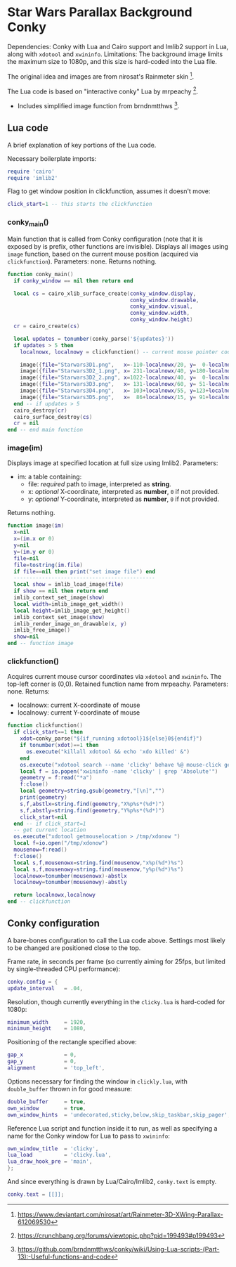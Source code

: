 * Star Wars Parallax Background Conky
Dependencies: Conky with Lua and Cairo support and Imlib2 support in Lua, along with ~xdotool~ and ~xwininfo~.
Limitations: The background image limits the maximum size to 1080p, and this size is hard-coded into the Lua file.

The original idea and images are from nirosat's Rainmeter skin [1].


The Lua code is based on "interactive conky" Lua by mrpeachy [2].
- Includes simplified image function from brndnmtthws [3].

[1] https://www.deviantart.com/nirosat/art/Rainmeter-3D-XWing-Parallax-612069530
[2] https://crunchbang.org/forums/viewtopic.php?pid=199493#p199493
[3] https://github.com/brndnmtthws/conky/wiki/Using-Lua-scripts-(Part-13):-Useful-functions-and-code
** Lua code
A brief explanation of key portions of the Lua code.

Necessary boilerplate imports:
#+begin_src lua :tangle clicky.lua
require 'cairo'
require 'imlib2'
#+end_src

Flag to get window position in clickfunction, assumes it doesn't move:
#+begin_src lua :tangle clicky.lua
click_start=1 -- this starts the clickfunction
#+end_src
*** conky_main()
Main function that is called from Conky configuration (note that it is exposed by is prefix, other functions are invisible).
Displays all images using ~image~ function, based on the current mouse position (acquired via ~clickfunction~).
Parameters: none.
Returns nothing.
#+begin_src lua :tangle clicky.lua
function conky_main()
  if conky_window == nil then return end

  local cs = cairo_xlib_surface_create(conky_window.display,
                                       conky_window.drawable,
                                       conky_window.visual,
                                       conky_window.width,
                                       conky_window.height)
  cr = cairo_create(cs)

  local updates = tonumber(conky_parse('${updates}'))
  if updates > 5 then
    localnowx, localnowy = clickfunction() -- current mouse pointer coordinates

    image({file="Starwars3D1.png",   x=-110-localnowx/20, y=  0-localnowy/20})
    image({file="Starwars3D2_1.png", x= 231-localnowx/40, y=180-localnowy/40})
    image({file="Starwars3D2_2.png", x=1022-localnowx/40, y=  0-localnowy/40})
    image({file="Starwars3D3.png",   x= 131-localnowx/60, y= 51-localnowy/60})
    image({file="Starwars3D4.png",   x= 103+localnowx/55, y=123+localnowy/55})
    image({file="Starwars3D5.png",   x=  86+localnowx/15, y= 91+localnowy/15})
  end -- if updates > 5
  cairo_destroy(cr)
  cairo_surface_destroy(cs)
  cr = nil
end -- end main function
#+end_src

*** image(im)
Displays image at specified location at full size using Imlib2.
Parameters:
- im: a table containing:
  - file: /required/ path to image, interpreted as *string*.
  - x: /optional/ X-coordinate, interpreted as *number*, =0= if not provided.
  - y: /optional/ Y-coordinate, interpreted as *number*, =0= if not provided.
Returns nothing.
#+begin_src lua :tangle clicky.lua
function image(im)
  x=nil
  x=(im.x or 0)
  y=nil
  y=(im.y or 0)
  file=nil
  file=tostring(im.file)
  if file==nil then print("set image file") end
  ---------------------------------------------
  local show = imlib_load_image(file)
  if show == nil then return end
  imlib_context_set_image(show)
  local width=imlib_image_get_width()
  local height=imlib_image_get_height()
  imlib_context_set_image(show)
  imlib_render_image_on_drawable(x, y)
  imlib_free_image()
  show=nil
end -- function image
#+end_src

*** clickfunction()
Acquires current mouse cursor coordinates via ~xdotool~ and ~xwininfo~.
The top-left corner is (0,0).
Retained function name from mrpeachy.
Parameters: none.
Returns:
- localnowx: current X-coordinate of mouse
- localnowy: current Y-coordinate of mouse
#+begin_src lua :tangle clicky.lua
function clickfunction()
  if click_start==1 then
    xdot=conky_parse("${if_running xdotool}1${else}0${endif}")
    if tonumber(xdot)==1 then
      os.execute("killall xdotool && echo 'xdo killed' &")
    end
    os.execute("xdotool search --name 'clicky' behave %@ mouse-click getmouselocation >> /tmp/xdo &")
    local f = io.popen("xwininfo -name 'clicky' | grep 'Absolute'")
    geometry = f:read("*a")
    f:close()
    local geometry=string.gsub(geometry,"[\n]","")
    print(geometry)
    s,f,abstlx=string.find(geometry,"X%p%s*(%d*)")
    s,f,abstly=string.find(geometry,"Y%p%s*(%d*)")
    click_start=nil
  end -- if click_start=1
  -- get current location
  os.execute("xdotool getmouselocation > /tmp/xdonow ")
  local f=io.open("/tmp/xdonow")
  mousenow=f:read()
  f:close()
  local s,f,mousenowx=string.find(mousenow,"x%p(%d*)%s")
  local s,f,mousenowy=string.find(mousenow,"y%p(%d*)%s")
  localnowx=tonumber(mousenowx)-abstlx
  localnowy=tonumber(mousenowy)-abstly

  return localnowx,localnowy
end -- clickfunction
#+end_src

** Conky configuration
A bare-bones configuration to call the Lua code above. Settings most likely to be changed are positioned close to the top.

Frame rate, in seconds per frame (so currently aiming for 25fps, but limited by single-threaded CPU performance):
#+begin_src lua :tangle conky.conf
conky.config = {
update_interval   = .04,
#+end_src
Resolution, though currently everything in the ~clicky.lua~ is hard-coded for 1080p:
#+begin_src lua :tangle conky.conf
minimum_width     = 1920,
minimum_height    = 1080,
#+end_src
Positioning of the rectangle specified above:
#+begin_src lua :tangle conky.conf
gap_x             = 0,
gap_y             = 0,
alignment         = 'top_left',
#+end_src
Options necessary for finding the window in ~clickly.lua~, with ~double_buffer~ thrown in for good measure:
#+begin_src lua :tangle conky.conf
double_buffer     = true,
own_window        = true,
own_window_hints  = 'undecorated,sticky,below,skip_taskbar,skip_pager',
#+end_src
Reference Lua script and function inside it to run, as well as specifying a name for the Conky window for Lua to pass to ~xwininfo~:
#+begin_src lua :tangle conky.conf
own_window_title  = 'clicky',
lua_load          = 'clicky.lua',
lua_draw_hook_pre = 'main',
};
#+end_src
And since everything is drawn by Lua/Cairo/Imlib2, ~conky.text~ is empty.
#+begin_src lua :tangle conky.conf
conky.text = [[]];
#+end_src
